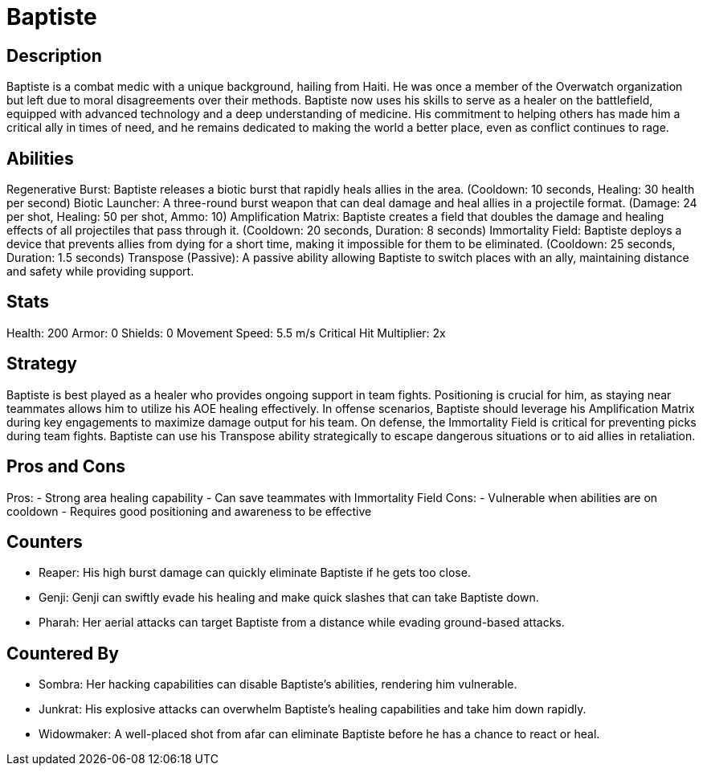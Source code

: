 = Baptiste

== Description
Baptiste is a combat medic with a unique background, hailing from Haiti. He was once a member of the Overwatch organization but left due to moral disagreements over their methods. Baptiste now uses his skills to serve as a healer on the battlefield, equipped with advanced technology and a deep understanding of medicine. His commitment to helping others has made him a critical ally in times of need, and he remains dedicated to making the world a better place, even as conflict continues to rage.

== Abilities

Regenerative Burst: Baptiste releases a biotic burst that rapidly heals allies in the area. (Cooldown: 10 seconds, Healing: 30 health per second)
Biotic Launcher: A three-round burst weapon that can deal damage and heal allies in a projectile format. (Damage: 24 per shot, Healing: 50 per shot, Ammo: 10)
Amplification Matrix: Baptiste creates a field that doubles the damage and healing effects of all projectiles that pass through it. (Cooldown: 20 seconds, Duration: 8 seconds)
Immortality Field: Baptiste deploys a device that prevents allies from dying for a short time, making it impossible for them to be eliminated. (Cooldown: 25 seconds, Duration: 1.5 seconds)
Transpose (Passive): A passive ability allowing Baptiste to switch places with an ally, maintaining distance and safety while providing support.

== Stats

Health: 200
Armor: 0
Shields: 0
Movement Speed: 5.5 m/s
Critical Hit Multiplier: 2x

== Strategy
Baptiste is best played as a healer who provides ongoing support in team fights. Positioning is crucial for him, as staying near teammates allows him to utilize his AOE healing effectively. In offense scenarios, Baptiste should leverage his Amplification Matrix during key engagements to maximize damage output for his team. On defense, the Immortality Field is critical for preventing picks during team fights. Baptiste can use his Transpose ability strategically to escape dangerous situations or to aid allies in retaliation.

== Pros and Cons

Pros:
- Strong area healing capability
- Can save teammates with Immortality Field
Cons:
- Vulnerable when abilities are on cooldown
- Requires good positioning and awareness to be effective

== Counters

- Reaper: His high burst damage can quickly eliminate Baptiste if he gets too close.
- Genji: Genji can swiftly evade his healing and make quick slashes that can take Baptiste down.
- Pharah: Her aerial attacks can target Baptiste from a distance while evading ground-based attacks.

== Countered By

- Sombra: Her hacking capabilities can disable Baptiste's abilities, rendering him vulnerable.
- Junkrat: His explosive attacks can overwhelm Baptiste's healing capabilities and take him down rapidly.
- Widowmaker: A well-placed shot from afar can eliminate Baptiste before he has a chance to react or heal.